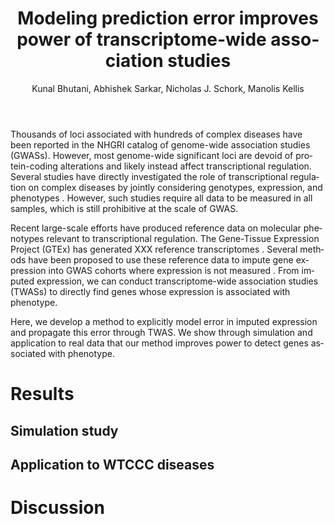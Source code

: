 #+TITLE: Modeling prediction error improves power of transcriptome-wide association studies
#+DATE: 
#+AUTHOR: Kunal Bhutani, Abhishek Sarkar, Nicholas J. Schork, Manolis Kellis
#+EMAIL: 
#+LANGUAGE: en
#+SELECT_TAGS: export
#+EXCLUDE_TAGS: noexport
#+CREATOR: Emacs 24.5.1 (Org mode 8.3.2)
#+OPTIONS: ':nil *:t -:t ::t <:t H:3 \n:nil ^:t arch:headline author:t c:nil
#+OPTIONS: creator:nil d:(not "LOGBOOK") date:t e:t email:nil f:t inline:t
#+OPTIONS: num:t p:nil pri:nil prop:nil stat:t tags:t tasks:t tex:t
#+OPTIONS: timestamp:t title:t toc:t todo:t |:t
#+LATEX_CLASS: article
#+LATEX_CLASS_OPTIONS:
#+LATEX_HEADER:
#+LATEX_HEADER_EXTRA:

Thousands of loci associated with hundreds of complex diseases have been
reported in the NHGRI catalog of genome-wide association studies
\cite{10.1093/nar/gkt1229} (GWASs). However, most genome-wide significant loci
are devoid of protein-coding alterations \cite{10.1073/pnas.0903103106} and
likely instead affect transcriptional regulation. Several studies have directly
investigated the role of transcriptional regulation on complex diseases by
jointly considering genotypes, expression, and phenotypes \cite{xxx}. However,
such studies require all data to be measured in all samples, which is still
prohibitive at the scale of GWAS.

Recent large-scale efforts have produced reference data on molecular phenotypes
relevant to transcriptional regulation. The Gene-Tissue Expression Project
(GTEx) has generated XXX reference transcriptomes
\cite{10.1126/science.1262110}. Several methods have been proposed to use these
reference data to impute gene expression into GWAS cohorts where expression is
not measured \cite{10.1038/ng.3367,10.1101/024083}. From imputed expression, we
can conduct transcriptome-wide association studies (TWASs) to directly find
genes whose expression is associated with phenotype.

Here, we develop a method to explicitly model error in imputed expression and
propagate this error through TWAS. We show through simulation and application
to real data that our method improves power to detect genes associated with
phenotype.

* Results
** Simulation study
** Application to WTCCC diseases
* Discussion
